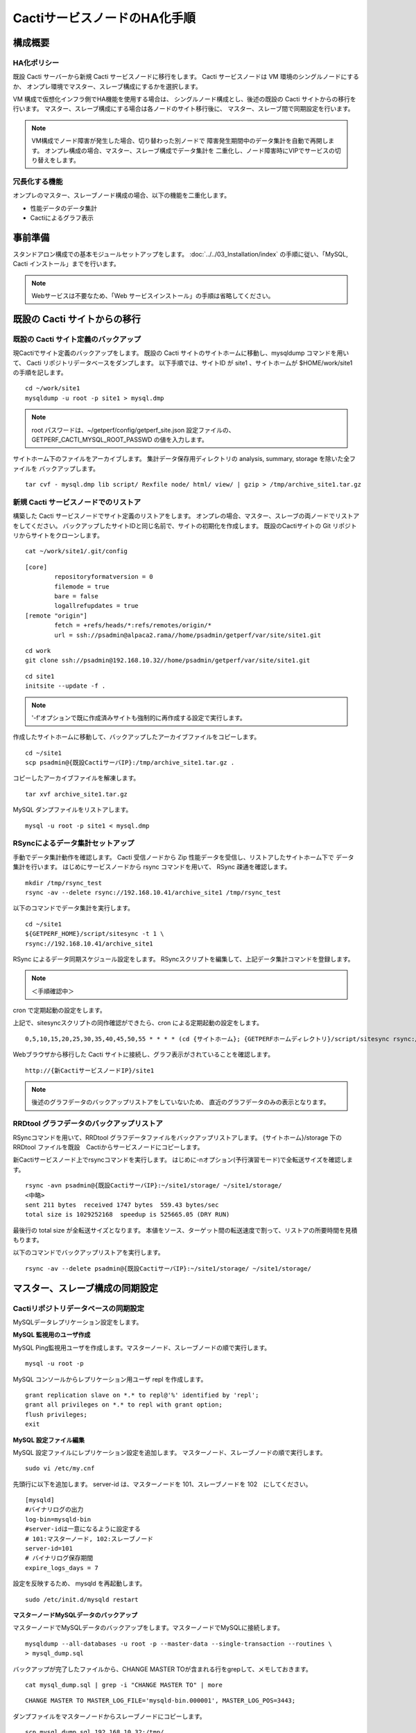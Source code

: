 CactiサービスノードのHA化手順
-----------------------------

構成概要
^^^^^^^^

HA化ポリシー
~~~~~~~~~~~~

既設 Cacti サーバーから新規 Cacti サービスノードに移行をします。
Cacti サービスノードは VM 環境のシングルノードにするか、
オンプレ環境でマスター、スレーブ構成にするかを選択します。

VM 構成で仮想化インフラ側でHA機能を使用する場合は、
シングルノード構成とし、後述の既設の Cacti サイトからの移行を行います。
マスター、スレーブ構成にする場合は各ノードのサイト移行後に、
マスター、スレーブ間で同期設定を行います。

.. note::

   VM構成でノード障害が発生した場合、切り替わった別ノードで
   障害発生期間中のデータ集計を自動で再開します。
   オンプレ構成の場合、マスター、スレーブ構成でデータ集計を
   二重化し、ノード障害時にVIPでサービスの切り替えをします。

冗長化する機能
~~~~~~~~~~~~~~

オンプレのマスター、スレーブノード構成の場合、以下の機能を二重化します。

* 性能データのデータ集計
* Cactiによるグラフ表示

事前準備
^^^^^^^^

スタンドアロン構成での基本モジュールセットアップをします。
:doc:`../../03_Installation/index` の手順に従い、「MySQL, Cacti インストール」までを行います。

.. note::

   Webサービスは不要なため、「Web サービスインストール」の手順は省略してください。

既設の Cacti サイトからの移行
^^^^^^^^^^^^^^^^^^^^^^^^^^^^^

既設の Cacti サイト定義のバックアップ
~~~~~~~~~~~~~~~~~~~~~~~~~~~~~~~~~~~~~

現Cactiでサイト定義のバックアップをします。
既設の Cacti サイトのサイトホームに移動し、mysqldump コマンドを用いて、
Cacti リポジトリデータベースをダンプします。
以下手順では、サイトID が site1 、サイトホームが $HOME/work/site1 の手順を記します。

::

   cd ~/work/site1
   mysqldump -u root -p site1 > mysql.dmp

.. note::

   root パスワードは、~/getperf/config/getperf_site.json 設定ファイルの、
   GETPERF_CACTI_MYSQL_ROOT_PASSWD の値を入力します。

サイトホーム下のファイルをアーカイブします。
集計データ保存用ディレクトリの analysis, summary, storage を除いた全ファイルを
バックアップします。

::

   tar cvf - mysql.dmp lib script/ Rexfile node/ html/ view/ | gzip > /tmp/archive_site1.tar.gz

新規 Cacti サービスノードでのリストア
~~~~~~~~~~~~~~~~~~~~~~~~~~~~~~~~~~~~~

構築した Cacti サービスノードでサイト定義のリストアをします。
オンプレの場合、マスター、スレーブの両ノードでリストアをしてください。
バックアップしたサイトIDと同じ名前で、サイトの初期化を作成します。
既設のCactiサイトの Git リポジトリからサイトをクローンします。

::

   cat ~/work/site1/.git/config

::

   [core]
           repositoryformatversion = 0
           filemode = true
           bare = false
           logallrefupdates = true
   [remote "origin"]
           fetch = +refs/heads/*:refs/remotes/origin/*
           url = ssh://psadmin@alpaca2.rama//home/psadmin/getperf/var/site/site1.git

::

   cd work
   git clone ssh://psadmin@192.168.10.32//home/psadmin/getperf/var/site/site1.git

::

   cd site1
   initsite --update -f .

.. note::

   '-f'オプションで既に作成済みサイトも強制的に再作成する設定で実行します。

作成したサイトホームに移動して、バックアップしたアーカイブファイルをコピーします。

::

   cd ~/site1
   scp psadmin@{既設CactiサーバIP}:/tmp/archive_site1.tar.gz .

コピーしたアーカイブファイルを解凍します。

::

   tar xvf archive_site1.tar.gz

MySQL ダンプファイルをリストアします。

::

   mysql -u root -p site1 < mysql.dmp

RSyncによるデータ集計セットアップ
~~~~~~~~~~~~~~~~~~~~~~~~~~~~~~~~~

手動でデータ集計動作を確認します。
Cacti 受信ノードから Zip 性能データを受信し、リストアしたサイトホーム下で
データ集計を行います。
はじめにサービスノードから rsync コマンドを用いて、 RSync 疎通を確認します。

::

   mkdir /tmp/rsync_test
   rsync -av --delete rsync://192.168.10.41/archive_site1 /tmp/rsync_test

以下のコマンドでデータ集計を実行します。

::

   cd ~/site1
   ${GETPERF_HOME}/script/sitesync -t 1 \
   rsync://192.168.10.41/archive_site1

RSync によるデータ同期スケジュール設定をします。
RSyncスクリプトを編集して、上記データ集計コマンドを登録します。

.. note:: ＜手順確認中＞

cron で定期起動の設定をします。

上記で、sitesyncスクリプトの同作確認ができたら、cron による定期起動の設定をします。

::

   0,5,10,15,20,25,30,35,40,45,50,55 * * * * (cd {サイトホーム}; {GETPERFホームディレクトリ}/script/sitesync rsync://{旧監視サーバアドレス}/archive_{サイトキー} > /dev/null 2>&1) &

Webブラウザから移行した Cacti サイトに接続し、グラフ表示がされていることを確認します。

::

   http://{新CactiサービスノードIP}/site1

.. note::

   後述のグラフデータのバックアップリストアをしていないため、
   直近のグラフデータのみの表示となります。

RRDtool グラフデータのバックアップリストア
~~~~~~~~~~~~~~~~~~~~~~~~~~~~~~~~~~~~~~~~~~

RSyncコマンドを用いて、RRDtool グラフデータファイルをバックアップリストアします。
{サイトホーム}/storage 下の RRDtool ファイルを既設　Cactiからサービスノードにコピーします。

新Cactiサービスノード上でrsyncコマンドを実行します。
はじめに-nオプション(予行演習モード)で全転送サイズを確認します。

::

   rsync -avn psadmin@{既設CactiサーバIP}:~/site1/storage/ ~/site1/storage/
   <中略>
   sent 211 bytes  received 1747 bytes  559.43 bytes/sec
   total size is 1029252168  speedup is 525665.05 (DRY RUN)

最後行の total size が全転送サイズとなります。
本値をソース、ターゲット間の転送速度で割って、リストアの所要時間を見積もります。

以下のコマンドでバックアップリストアを実行します。

::

   rsync -av --delete psadmin@{既設CactiサーバIP}:~/site1/storage/ ~/site1/storage/

マスター、スレーブ構成の同期設定
^^^^^^^^^^^^^^^^^^^^^^^^^^^^^^^^

Cactiリポジトリデータベースの同期設定
~~~~~~~~~~~~~~~~~~~~~~~~~~~~~~~~~~~~~

MySQLデータレプリケーション設定をします。

**MySQL 監視用のユーザ作成**

MySQL Ping監視用ユーザを作成します。マスターノード、スレーブノードの順で実行します。

::

   mysql -u root -p

MySQL コンソールからレプリケーション用ユーザ repl を作成します。

::

   grant replication slave on *.* to repl@'%' identified by 'repl';
   grant all privileges on *.* to repl with grant option;
   flush privileges;
   exit

**MySQL 設定ファイル編集**

MySQL 設定ファイルにレプリケーション設定を追加します。
マスターノード、スレーブノードの順で実行します。

::

   sudo vi /etc/my.cnf

先頭行に以下を追加します。
server-id は、マスターノードを 101、スレーブノードを 102　にしてください。

::

   [mysqld]
   #バイナリログの出力
   log-bin=mysqld-bin
   #server-idは一意になるように設定する
   # 101:マスターノード, 102:スレーブノード
   server-id=101
   # バイナリログ保存期間
   expire_logs_days = 7

設定を反映するため、 mysqld を再起動します。

::

   sudo /etc/init.d/mysqld restart

**マスターノードMySQLデータのバックアップ**

マスターノードでMySQLデータのバックアップをします。マスターノードでMySQLに接続します。

::

   mysqldump --all-databases -u root -p --master-data --single-transaction --routines \
   > mysql_dump.sql


バックアップが完了したファイルから、CHANGE MASTER TOが含まれる行をgrepして、メモしておきます。

::

   cat mysql_dump.sql | grep -i "CHANGE MASTER TO" | more

::

   CHANGE MASTER TO MASTER_LOG_FILE='mysqld-bin.000001', MASTER_LOG_POS=3443;

ダンプファイルをマスターノードからスレーブノードにコピーします。

::

   scp mysql_dump.sql 192.168.10.32:/tmp/

**MySQLバックアップデータのリストア**

マスターノードから転送したダンプデータをインポートします。

::

   mysql -u root -p < /tmp/mysql_dump.sql

**MySQLレプリケーション設定**

スレーブノードで、MySQLレプリケーションのスレーブ設定をします。
MySQLコンソールに接続し、MySQL レプリケーションのスレーブ設定をします。

::

   mysql -u root -p

change master to コマンドでレプリケーションの開始位置を指定します。
マスターノードで確認した、バイナリログの File, Position を指定します。

::

   change master to
        master_host='192.168.10.1',    # マスターサーバーのIP
        master_user='repl',           # レプリケーション用ID
        master_password='repl',       # レプリケーション用IDのパスワード
        master_log_file='mysqld-bin.000002',    # マスターサーバーで確認した File 値
        master_log_pos=107;    # マスターサーバーで確認した Position 値

レプリケーションを開始します。

::

   start slave;

ステータスを確認します。

::

   show slave status \G

上記結果で、Slave_IO_Running と Slave_SQL_Running が Yes
となり、Last_Error　にエラーメッセージが出力がされていなければOKです。

keepalivedによるVIP 切替設定
~~~~~~~~~~~~~~~~~~~~~~~~~~~~

Cacti 受信ノードの VIP をマスターノード、スレーブノード間で冗長化します。

* keepalived を用いて、VIP の冗長化設定をします
* 各ノードの Cacti サイトのレスポンスコード(200 OK)で死活監視をします。
* 監視スクリプトとして、$GETPERF_HOME/script/check_getperf_cacti.sh を使用します。

Web サービス死活監視スクリプトの動作確認をします。
マスタノード、スレーブノードともに終了コードが 0 であることを確認します。

::

   cd ~/getperf/script
   sh -x check_getperf_cacti.sh
   echo $?

各ノードにkeepalived をインストールします。
マスターノード、スレーブノードの順にインストールしてください。

::

   sudo -E yum -y install keepalived ipvsadm

keepalived の VIP 冗長化設定をします。
設定ファイル keepalived.conf をバックアップして編集します。

::

   sudo cp /etc/keepalived/keepalived.conf{,.orig}
   sudo vi /etc/keepalived/keepalived.conf

以下の行を追加します。コメントを記載した行を適宜変更します。

::

   ! Configuration File for keepalived

   global_defs {
      router_id LVS_GETPERF_CACTI
   }

   vrrp_script check_getperf_cacti {
     script       "/home/psadmin/getperf/script/check_getperf_cacti.sh"
     interval 2   # check every 2 seconds
     fall 3       # require 3 failures for KO
     rise 2       # require 2 successes for OK
   }

   vrrp_instance VirtualInstance1 {
       state BACKUP        # マスターノードは MASTER に変更
       interface eth0      # VIPを追加する NIC名
       virtual_router_id 2 # 一意にするID、Cacti受信ノードや他の設定と重複しないこと
       priority 100
       advert_int 5
       nopreempt
       authentication {
           auth_type PASS
           auth_pass passwd
       }
       virtual_ipaddress {
           192.168.10.51/24 # VIPアドレス
       }
       track_script {
         check_getperf_cacti
       }
   }

keepalived を起動します。

::

   sudo service keepalived restart

システムログから keepalived 起動を確認します。

::

   sudo tail -f /var/log/messages
   Jul  5 07:40:06 rama1 Keepalived_vrrp[15465]: VRRP_Instance(VirtualInstance1) Sending gratuitous ARPs on eth0 for 192.168.10.41

keepalived 自動起動設定をします。

::

   sudo chkconfig keepalived on

